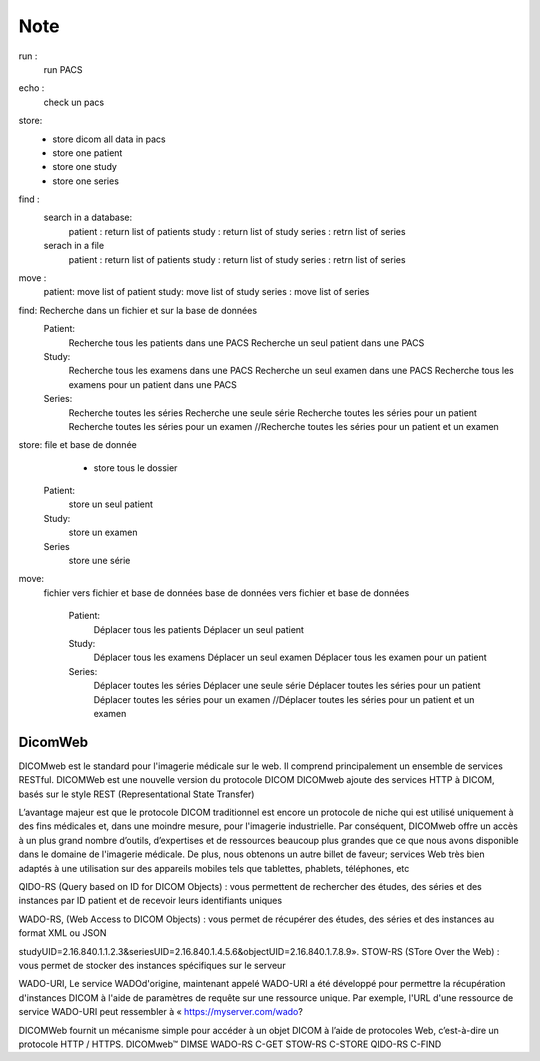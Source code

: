 Note
====


run  :
    run PACS

echo :
    check un pacs
store:
    - store dicom all data in pacs
    - store one patient
    - store one study
    - store one series
find :
    search in a database:
        patient : return list of patients
        study : return list of study
        series : retrn list of series
    serach in a file
        patient : return list of patients
        study : return list of study
        series : retrn list of series
move :
    patient: move list of patient
    study: move list of study
    series : move list of series




find: Recherche dans un fichier et sur la base de données
    Patient:
        Recherche tous les patients dans une PACS
        Recherche un seul patient dans une PACS
    Study:
        Recherche tous les examens dans une PACS
        Recherche un seul examen dans une PACS
        Recherche tous les examens pour un patient dans une PACS
    Series:
        Recherche toutes les séries
        Recherche une seule série
        Recherche toutes les séries pour un patient
        Recherche toutes les séries pour un examen
        //Recherche toutes les séries pour un patient et un examen

store: file et base de donnée
        - store tous le dossier

    Patient:
        store un seul patient
    Study:
        store un examen
    Series
        store une série

move:
 fichier vers fichier et base de données
 base de données vers fichier et base de données

    Patient:
        Déplacer tous les patients
        Déplacer un seul patient
    Study:
        Déplacer tous les examens
        Déplacer un seul examen
        Déplacer tous les examen pour un patient
    Series:
        Déplacer toutes les séries
        Déplacer une seule série
        Déplacer toutes les séries pour un patient
        Déplacer toutes les séries pour un examen
        //Déplacer toutes les séries pour un patient et un examen


DicomWeb
--------

DICOMweb est le standard pour l'imagerie médicale sur le web. Il comprend principalement un ensemble de services RESTful.
DICOMWeb est une nouvelle version du protocole DICOM
DICOMweb ajoute des services HTTP à DICOM, basés sur le style REST (Representational State Transfer)


L’avantage majeur est que le protocole DICOM traditionnel est encore un protocole de niche qui est
utilisé uniquement à des fins médicales et, dans une moindre mesure, pour l'imagerie industrielle. Par conséquent, DICOMweb
offre un accès à un plus grand nombre d’outils, d’expertises et de ressources beaucoup plus grandes
que ce que nous avons disponible dans le domaine de l'imagerie médicale. De plus, nous obtenons un autre billet de faveur;
services Web très bien adaptés à une utilisation sur des appareils mobiles tels que tablettes, phablets,
téléphones, etc


QIDO-RS  (Query based on ID for DICOM Objects) : vous permettent de rechercher des études, des séries et des instances par ID patient et de recevoir leurs identifiants uniques

WADO-RS, (Web Access to DICOM Objects) : vous permet de récupérer des études, des séries et des instances au format XML ou JSON

studyUID=2.16.840.1.1.2.3&seriesUID=2.16.840.1.4.5.6&objectUID=2.16.840.1.7.8.9».
STOW-RS (STore Over the Web) : vous permet de stocker des instances spécifiques sur le serveur


WADO-URI, Le service WADOd'origine, maintenant appelé WADO-URI a été développé pour permettre la récupération d'instances DICOM à l'aide de paramètres de requête sur une ressource unique. Par exemple, l'URL d'une ressource de service WADO-URI peut ressembler à « https://myserver.com/wado?


DICOMWeb fournit un mécanisme simple pour accéder à un objet DICOM à l’aide de
protocoles Web, c’est-à-dire un protocole HTTP / HTTPS.
DICOMweb™
DIMSE
WADO-RS
C-GET
STOW-RS
C-STORE
QIDO-RS
C-FIND
